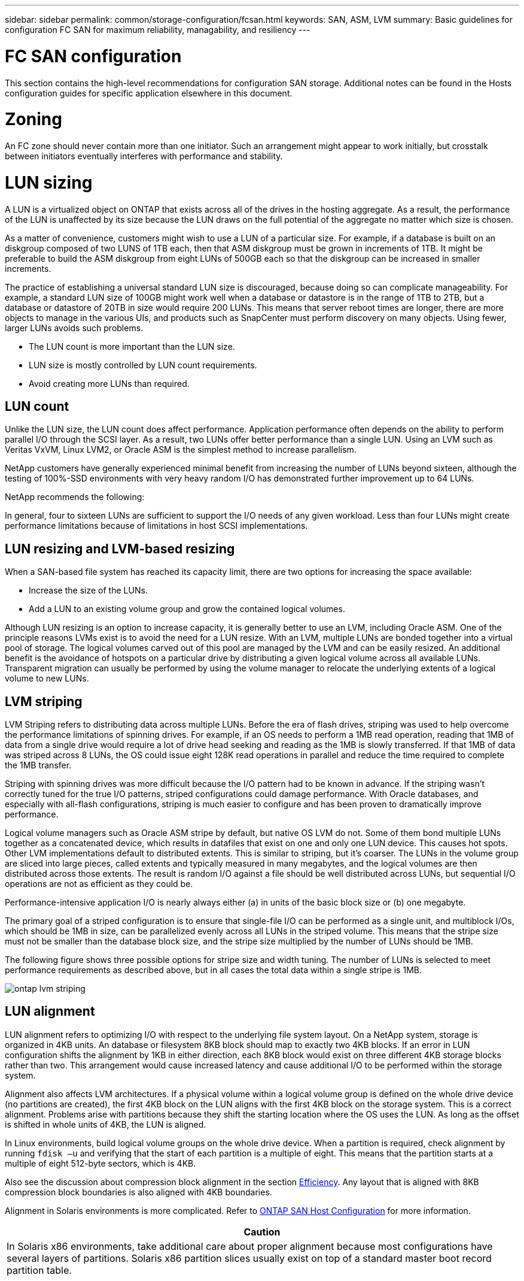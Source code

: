 ---
sidebar: sidebar
permalink: common/storage-configuration/fcsan.html
keywords: SAN, ASM, LVM
summary: Basic guidelines for configuration FC SAN for maximum reliability, managability, and resiliency
---

= FC SAN configuration
:hardbreaks:
:nofooter:
:icons: font
:linkattrs:
:imagesdir: ./../media/

[.lead]
This section contains the high-level recommendations for configuration SAN storage. Additional notes can be found in the Hosts configuration guides for specific application elsewhere in this document.

= Zoning

An FC zone should never contain more than one initiator. Such an arrangement might appear to work initially, but crosstalk between initiators eventually interferes with performance and stability.

= LUN sizing

A LUN is a virtualized object on ONTAP that exists across all of the drives in the hosting aggregate. As a result, the performance of the LUN is unaffected by its size because the LUN draws on the full potential of the aggregate no matter which size is chosen.

As a matter of convenience, customers might wish to use a LUN of a particular size. For example, if a database is built on an diskgroup composed of two LUNS of 1TB each, then that ASM diskgroup must be grown in increments of 1TB. It might be preferable to build the ASM diskgroup from eight LUNs of 500GB each so that the diskgroup can be increased in smaller increments.

The practice of establishing a universal standard LUN size is discouraged, because doing so can complicate manageability. For example, a standard LUN size of 100GB might work well when a database or datastore is in the range of 1TB to 2TB, but a database or datastore of 20TB in size would require 200 LUNs. This means that server reboot times are longer, there are more objects to manage in the various UIs, and products such as SnapCenter must perform discovery on many objects. Using fewer, larger LUNs avoids such problems.

* The LUN count is more important than the LUN size.
* LUN size is mostly controlled by LUN count requirements.
* Avoid creating more LUNs than required.

== LUN count

Unlike the LUN size, the LUN count does affect performance. Application performance often depends on the ability to perform parallel I/O through the SCSI layer. As a result, two LUNs offer better performance than a single LUN. Using an LVM such as Veritas VxVM, Linux LVM2, or Oracle ASM is the simplest method to increase parallelism.

NetApp customers have generally experienced minimal benefit from increasing the number of LUNs beyond sixteen, although the testing of 100%-SSD environments with very heavy random I/O has demonstrated further improvement up to 64 LUNs.

NetApp recommends the following:

In general, four to sixteen LUNs are sufficient to support the I/O needs of any given workload. Less than four LUNs might create performance limitations because of limitations in host SCSI implementations.

== LUN resizing and LVM-based resizing

When a SAN-based file system has reached its capacity limit, there are two options for increasing the space available:

* Increase the size of the LUNs.
* Add a LUN to an existing volume group and grow the contained logical volumes.

Although LUN resizing is an option to increase capacity, it is generally better to use an LVM, including Oracle ASM. One of the principle reasons LVMs exist is to avoid the need for a LUN resize. With an LVM, multiple LUNs are bonded together into a virtual pool of storage. The logical volumes carved out of this pool are managed by the LVM and can be easily resized. An additional benefit is the avoidance of hotspots on a particular drive by distributing a given logical volume across all available LUNs. Transparent migration can usually be performed by using the volume manager to relocate the underlying extents of a logical volume to new LUNs.

== LVM striping

LVM Striping refers to distributing data across multiple LUNs. Before the era of flash drives, striping was used to help overcome the performance limitations of spinning drives. For example, if an OS needs to perform a 1MB read operation, reading that 1MB of data from a single drive would require a lot of drive head seeking and reading as the 1MB is slowly transferred. If that 1MB of data was striped across 8 LUNs, the OS could issue eight 128K read operations in parallel and reduce the time required to complete the 1MB transfer.

Striping with spinning drives was more difficult because the I/O pattern had to be known in advance. If the striping wasn’t correctly tuned for the true I/O patterns, striped configurations could damage performance. With Oracle databases, and especially with all-flash configurations, striping is much easier to configure and has been proven to dramatically improve performance.

Logical volume managers such as Oracle ASM stripe by default, but native OS LVM do not. Some of them bond multiple LUNs together as a concatenated device, which results in datafiles that exist on one and only one LUN device. This causes hot spots. Other LVM implementations default to distributed extents. This is similar to striping, but it’s coarser. The LUNs in the volume group are sliced into large pieces, called extents and typically measured in many megabytes, and the logical volumes are then distributed across those extents. The result is random I/O against a file should be well distributed across LUNs, but sequential I/O operations are not as efficient as they could be.

Performance-intensive application I/O is nearly always either (a) in units of the basic block size or (b) one megabyte.

The primary goal of a striped configuration is to ensure that single-file I/O can be performed as a single unit, and multiblock I/Os, which should be 1MB in size, can be parallelized evenly across all LUNs in the striped volume. This means that the stripe size must not be smaller than the database block size, and the stripe size multiplied by the number of LUNs should be 1MB.

The following figure shows three possible options for stripe size and width tuning. The number of LUNs is selected to meet performance requirements as described above, but in all cases the total data within a single stripe is 1MB.

image:ontap-lvm-striping.jpeg[pdfwidth=50vw,role=half-view-width]

== LUN alignment

LUN alignment refers to optimizing I/O with respect to the underlying file system layout. On a NetApp system, storage is organized in 4KB units. An database or filesystem 8KB block should map to exactly two 4KB blocks. If an error in LUN configuration shifts the alignment by 1KB in either direction, each 8KB block would exist on three different 4KB storage blocks rather than two. This arrangement would cause increased latency and cause additional I/O to be performed within the storage system.

Alignment also affects LVM architectures. If a physical volume within a logical volume group is defined on the whole drive device (no partitions are created), the first 4KB block on the LUN aligns with the first 4KB block on the storage system. This is a correct alignment. Problems arise with partitions because they shift the starting location where the OS uses the LUN. As long as the offset is shifted in whole units of 4KB, the LUN is aligned.

In Linux environments, build logical volume groups on the whole drive device. When a partition is required, check alignment by running `fdisk –u` and verifying that the start of each partition is a multiple of eight. This means that the partition starts at a multiple of eight 512-byte sectors, which is 4KB.

Also see the discussion about compression block alignment in the section link:/common/ontap/efficiency.html[Efficiency]. Any layout that is aligned with 8KB compression block boundaries is also aligned with 4KB boundaries.

Alignment in Solaris environments is more complicated. Refer to http://support.netapp.com/documentation/productlibrary/index.html?productID=61343[ONTAP SAN Host Configuration^] for more information.

|===
|Caution

|In Solaris x86 environments, take additional care about proper alignment because most configurations have several layers of partitions. Solaris x86 partition slices usually exist on top of a standard master boot record partition table.
|===
